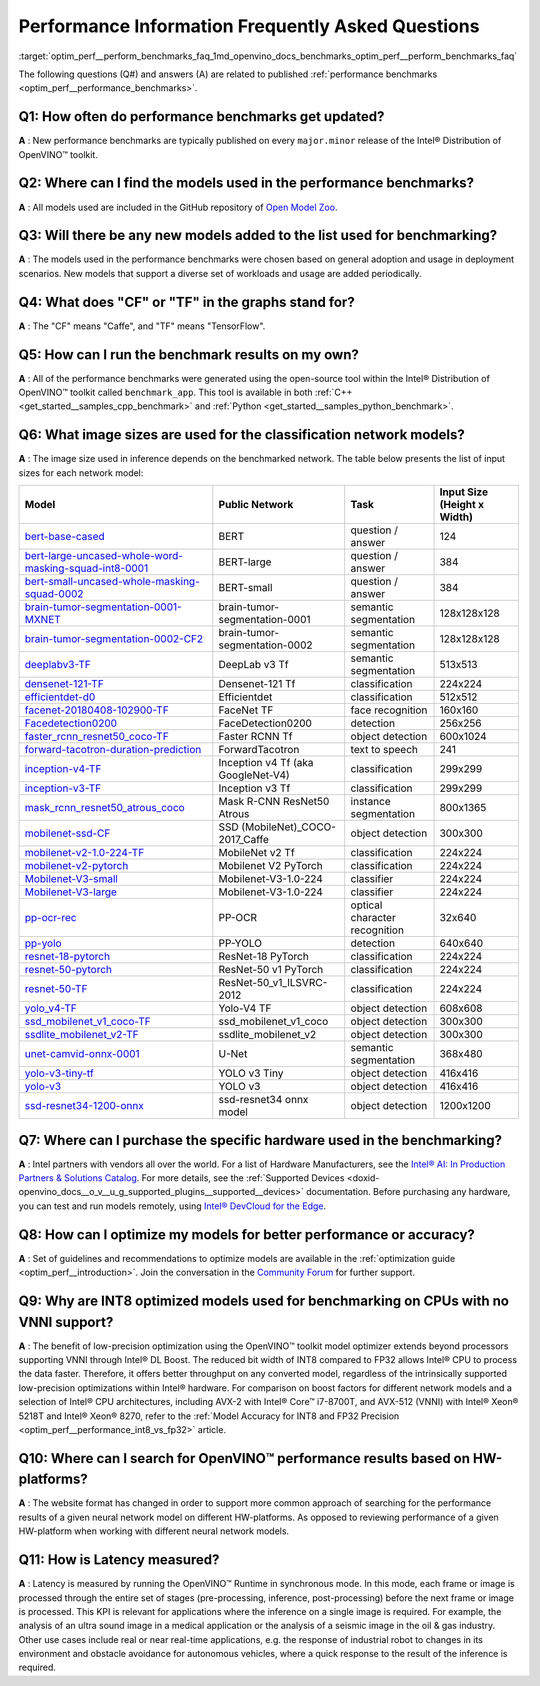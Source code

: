 .. index:: pair: page; Performance Information Frequently Asked Questions
.. _optim_perf__perform_benchmarks_faq:

.. meta::
   :description: This page presents frequently asked questions and answers regarding performance benchmarks in OpenVINO.
   :keywords: frequently asked questions, performance benchmarks, OpenVINO
              benchmark, benchmark_app, low-precision optimization, INT8, FP32,
              latency, OpenVINO™ performance results, synchronous mode, 
              neural network models, Intel® CPU

Performance Information Frequently Asked Questions
==================================================

:target:`optim_perf__perform_benchmarks_faq_1md_openvino_docs_benchmarks_optim_perf__perform_benchmarks_faq` 

The following questions (Q#) and answers (A) are related to published 
:ref:`performance benchmarks <optim_perf__performance_benchmarks>`.

Q1: How often do performance benchmarks get updated?
++++++++++++++++++++++++++++++++++++++++++++++++++++

**A** : New performance benchmarks are typically published on every 
``major.minor`` release of the Intel® Distribution of OpenVINO™ toolkit.

Q2: Where can I find the models used in the performance benchmarks?
+++++++++++++++++++++++++++++++++++++++++++++++++++++++++++++++++++

**A** : All models used are included in the GitHub repository of 
`Open Model Zoo <https://github.com/openvinotoolkit/open_model_zoo>`__.

Q3: Will there be any new models added to the list used for benchmarking?
+++++++++++++++++++++++++++++++++++++++++++++++++++++++++++++++++++++++++

**A** : The models used in the performance benchmarks were chosen based on 
general adoption and usage in deployment scenarios. New models that support a 
diverse set of workloads and usage are added periodically.

Q4: What does "CF" or "TF" in the graphs stand for?
+++++++++++++++++++++++++++++++++++++++++++++++++++

**A** : The "CF" means "Caffe", and "TF" means "TensorFlow".

Q5: How can I run the benchmark results on my own?
++++++++++++++++++++++++++++++++++++++++++++++++++

**A** : All of the performance benchmarks were generated using the open-source 
tool within the Intel® Distribution of OpenVINO™ toolkit called ``benchmark_app``. 
This tool is available in both :ref:`C++ <get_started__samples_cpp_benchmark>` 
and :ref:`Python <get_started__samples_python_benchmark>`.

Q6: What image sizes are used for the classification network models?
++++++++++++++++++++++++++++++++++++++++++++++++++++++++++++++++++++

**A** : The image size used in inference depends on the benchmarked network. 
The table below presents the list of input sizes for each network model:

.. list-table::
    :header-rows: 1

    * - **Model**
      - **Public Network**
      - **Task**
      - **Input Size** (Height x Width)
    * - `bert-base-cased <https://github.com/PaddlePaddle/PaddleNLP/tree/v2.1.1>`__
      - BERT
      - question / answer
      - 124
    * - `bert-large-uncased-whole-word-masking-squad-int8-0001 <https://github.com/openvinotoolkit/open_model_zoo/tree/master/models/intel/bert-large-uncased-whole-word-masking-squad-int8-0001>`__
      - BERT-large
      - question / answer
      - 384
    * - `bert-small-uncased-whole-masking-squad-0002 <https://github.com/openvinotoolkit/open_model_zoo/tree/master/models/intel/bert-small-uncased-whole-word-masking-squad-0002>`__
      - BERT-small
      - question / answer
      - 384
    * - `brain-tumor-segmentation-0001-MXNET <https://github.com/openvinotoolkit/open_model_zoo/tree/master/models/public/brain-tumor-segmentation-0001>`__
      - brain-tumor-segmentation-0001
      - semantic segmentation
      - 128x128x128
    * - `brain-tumor-segmentation-0002-CF2 <https://github.com/openvinotoolkit/open_model_zoo/tree/master/models/public/brain-tumor-segmentation-0002>`__
      - brain-tumor-segmentation-0002
      - semantic segmentation
      - 128x128x128
    * - `deeplabv3-TF <https://github.com/openvinotoolkit/open_model_zoo/tree/master/models/public/deeplabv3>`__
      - DeepLab v3 Tf
      - semantic segmentation
      - 513x513
    * - `densenet-121-TF <https://github.com/openvinotoolkit/open_model_zoo/tree/master/models/public/densenet-121-tf>`__
      - Densenet-121 Tf
      - classification
      - 224x224
    * - `efficientdet-d0 <https://github.com/openvinotoolkit/open_model_zoo/tree/master/models/public/efficientdet-d0-tf>`__
      - Efficientdet
      - classification
      - 512x512
    * - `facenet-20180408-102900-TF <https://github.com/openvinotoolkit/open_model_zoo/tree/master/models/public/facenet-20180408-102900>`__
      - FaceNet TF
      - face recognition
      - 160x160
    * - `Facedetection0200 <https://github.com/openvinotoolkit/open_model_zoo/tree/master/models/intel/face-detection-0200>`__
      - FaceDetection0200
      - detection
      - 256x256
    * - `faster_rcnn_resnet50_coco-TF <https://github.com/openvinotoolkit/open_model_zoo/tree/master/models/public/faster_rcnn_resnet50_coco>`__
      - Faster RCNN Tf
      - object detection
      - 600x1024
    * - `forward-tacotron-duration-prediction <https://github.com/openvinotoolkit/open_model_zoo/tree/master/models/public/forward-tacotron>`__
      - ForwardTacotron
      - text to speech
      - 241
    * - `inception-v4-TF <https://github.com/openvinotoolkit/open_model_zoo/tree/master/models/public/googlenet-v4-tf>`__
      - Inception v4 Tf (aka GoogleNet-V4)
      - classification
      - 299x299
    * - `inception-v3-TF <https://github.com/openvinotoolkit/open_model_zoo/tree/master/models/public/googlenet-v3>`__
      - Inception v3 Tf
      - classification
      - 299x299
    * - `mask_rcnn_resnet50_atrous_coco <https://github.com/openvinotoolkit/open_model_zoo/tree/master/models/public/mask_rcnn_resnet50_atrous_coco>`__
      - Mask R-CNN ResNet50 Atrous
      - instance segmentation
      - 800x1365
    * - `mobilenet-ssd-CF <https://github.com/openvinotoolkit/open_model_zoo/tree/master/models/public/mobilenet-ssd>`__
      - SSD (MobileNet)_COCO-2017_Caffe
      - object detection
      - 300x300
    * - `mobilenet-v2-1.0-224-TF <https://github.com/openvinotoolkit/open_model_zoo/tree/master/models/public/mobilenet-v2-1.0-224>`__
      - MobileNet v2 Tf
      - classification
      - 224x224
    * - `mobilenet-v2-pytorch <https://github.com/openvinotoolkit/open_model_zoo/tree/master/models/public/mobilenet-v2-pytorch>`__
      - Mobilenet V2 PyTorch
      - classification
      - 224x224
    * - `Mobilenet-V3-small <https://github.com/openvinotoolkit/open_model_zoo/tree/master/models/public/mobilenet-v3-small-1.0-224-tf>`__
      - Mobilenet-V3-1.0-224
      - classifier
      - 224x224
    * - `Mobilenet-V3-large <https://github.com/openvinotoolkit/open_model_zoo/tree/master/models/public/mobilenet-v3-large-1.0-224-tf>`__
      - Mobilenet-V3-1.0-224
      - classifier
      - 224x224
    * - `pp-ocr-rec <https://github.com/PaddlePaddle/PaddleOCR/tree/release/2.1/>`__
      - PP-OCR
      - optical character recognition
      - 32x640
    * - `pp-yolo <https://github.com/PaddlePaddle/PaddleDetection/tree/release/2.1>`__
      - PP-YOLO
      - detection
      - 640x640
    * - `resnet-18-pytorch <https://github.com/openvinotoolkit/open_model_zoo/tree/master/models/public/resnet-18-pytorch>`__
      - ResNet-18 PyTorch
      - classification
      - 224x224
    * - `resnet-50-pytorch <https://github.com/openvinotoolkit/open_model_zoo/tree/master/models/public/resnet-50-pytorch>`__
      - ResNet-50 v1 PyTorch
      - classification
      - 224x224
    * - `resnet-50-TF <https://github.com/openvinotoolkit/open_model_zoo/tree/master/models/public/resnet-50-tf>`__
      - ResNet-50_v1_ILSVRC-2012
      - classification
      - 224x224
    * - `yolo_v4-TF <https://github.com/openvinotoolkit/open_model_zoo/tree/master/models/public/yolo-v4-tf>`__
      - Yolo-V4 TF
      - object detection
      - 608x608
    * - `ssd_mobilenet_v1_coco-TF <https://github.com/openvinotoolkit/open_model_zoo/tree/master/models/public/ssd_mobilenet_v1_coco>`__
      - ssd_mobilenet_v1_coco
      - object detection
      - 300x300
    * - `ssdlite_mobilenet_v2-TF <https://github.com/openvinotoolkit/open_model_zoo/tree/master/models/public/ssdlite_mobilenet_v2>`__
      - ssdlite_mobilenet_v2
      - object detection
      - 300x300
    * - `unet-camvid-onnx-0001 <https://github.com/openvinotoolkit/open_model_zoo/tree/master/models/intel/unet-camvid-onnx-0001>`__
      - U-Net
      - semantic segmentation
      - 368x480
    * - `yolo-v3-tiny-tf <https://github.com/openvinotoolkit/open_model_zoo/tree/master/models/public/yolo-v3-tiny-tf>`__
      - YOLO v3 Tiny
      - object detection
      - 416x416
    * - `yolo-v3 <https://github.com/openvinotoolkit/open_model_zoo/tree/master/models/public/yolo-v3-tf>`__
      - YOLO v3
      - object detection
      - 416x416
    * - `ssd-resnet34-1200-onnx <https://github.com/openvinotoolkit/open_model_zoo/tree/master/models/public/ssd-resnet34-1200-onnx>`__
      - ssd-resnet34 onnx model
      - object detection
      - 1200x1200

Q7: Where can I purchase the specific hardware used in the benchmarking?
++++++++++++++++++++++++++++++++++++++++++++++++++++++++++++++++++++++++

**A** : Intel partners with vendors all over the world. For a list of Hardware 
Manufacturers, see the `Intel® AI: In Production Partners & Solutions Catalog <https://www.intel.com/content/www/us/en/internet-of-things/ai-in-production/partners-solutions-catalog.html>`__. 
For more details, see the :ref:`Supported Devices <doxid-openvino_docs__o_v__u_g_supported_plugins__supported__devices>` 
documentation. Before purchasing any hardware, you can test and run models 
remotely, using `Intel® DevCloud for the Edge <http://devcloud.intel.com/edge/>`__.

Q8: How can I optimize my models for better performance or accuracy?
++++++++++++++++++++++++++++++++++++++++++++++++++++++++++++++++++++

**A** : Set of guidelines and recommendations to optimize models are available 
in the :ref:`optimization guide <optim_perf__introduction>`. 
Join the conversation in the `Community Forum <https://software.intel.com/en-us/forums/intel-distribution-of-openvino-toolkit>`__ 
for further support.

Q9: Why are INT8 optimized models used for benchmarking on CPUs with no VNNI support?
+++++++++++++++++++++++++++++++++++++++++++++++++++++++++++++++++++++++++++++++++++++

**A** : The benefit of low-precision optimization using the OpenVINO™ toolkit 
model optimizer extends beyond processors supporting VNNI through Intel® DL 
Boost. The reduced bit width of INT8 compared to FP32 allows Intel® CPU to 
process the data faster. Therefore, it offers better throughput on any 
converted model, regardless of the intrinsically supported low-precision 
optimizations within Intel® hardware. For comparison on boost factors for 
different network models and a selection of Intel® CPU architectures, including 
AVX-2 with Intel® Core™ i7-8700T, and AVX-512 (VNNI) with Intel® Xeon® 5218T 
and Intel® Xeon® 8270, refer to the :ref:`Model Accuracy for INT8 and FP32 Precision <optim_perf__performance_int8_vs_fp32>` 
article.

Q10: Where can I search for OpenVINO™ performance results based on HW-platforms?
++++++++++++++++++++++++++++++++++++++++++++++++++++++++++++++++++++++++++++++++++

**A** : The website format has changed in order to support more common approach 
of searching for the performance results of a given neural network model on 
different HW-platforms. As opposed to reviewing performance of a given 
HW-platform when working with different neural network models.

Q11: How is Latency measured?
+++++++++++++++++++++++++++++

**A** : Latency is measured by running the OpenVINO™ Runtime in synchronous 
mode. In this mode, each frame or image is processed through the entire set of 
stages (pre-processing, inference, post-processing) before the next frame or 
image is processed. This KPI is relevant for applications where the inference 
on a single image is required. For example, the analysis of an ultra sound 
image in a medical application or the analysis of a seismic image in the oil & 
gas industry. Other use cases include real or near real-time applications, 
e.g. the response of industrial robot to changes in its environment and 
obstacle avoidance for autonomous vehicles, where a quick response to the 
result of the inference is required.
